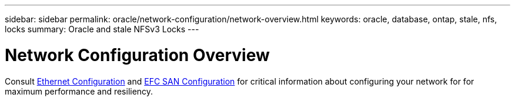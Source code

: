 ---
sidebar: sidebar
permalink: oracle/network-configuration/network-overview.html
keywords: oracle, database, ontap, stale, nfs, locks
summary: Oracle and stale NFSv3 Locks
---

= Network Configuration Overview
:hardbreaks:
:nofooter:
:icons: font
:linkattrs:
:imagesdir: ./../media/

[.lead]

Consult link:/common/network-configuration/ethernet_configuration.html[Ethernet Configuration] and link:/common/network-configuration/fcsan_configuration.html[EFC SAN Configuration] for critical information about configuring your network for for maximum performance and resiliency.
